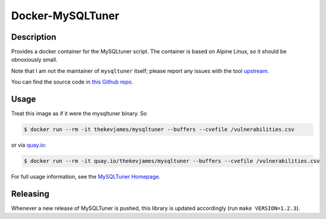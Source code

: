 Docker-MySQLTuner
=================

|dockerpulls|

Description
-----------

Provides a docker container for the MySQLtuner script. The container is based
on Alpine Linux, so it should be obnoxiously small.

Note that I am not the maintainer of ``mysqltuner`` itself; please report any
issues with the tool `upstream`_.

You can find the source code in `this Github repo`_.

Usage
-----

Treat this image as if it were the mysqltuner binary. So

.. code-block:: console

    $ docker run --rm -it thekevjames/mysqltuner --buffers --cvefile /vulnerabilities.csv

or via `quay.io`_:

.. code-block:: console

    $ docker run --rm -it quay.io/thekevjames/mysqltuner --buffers --cvefile /vulnerabilities.csv

For full usage information, see the `MySQLTuner Homepage`_.

Releasing
---------

Whenever a new release of MySQLTuner is pushed, this library is updated
accordingly (run ``make VERSION=1.2.3``).

.. _MySQLTuner Homepage: http://mysqltuner.pl/
.. _this Github repo: https://github.com/TheKevJames/tools/tree/master/docker-mysqltuner
.. _quay.io: https://quay.io/repository/thekevjames/mysqltuner
.. _upstream: https://github.com/major/MySQLTuner-perl

.. |dockerpulls| image:: https://img.shields.io/docker/pulls/thekevjames/mysqltuner.svg?style=flat-square
    :alt: Docker Pulls
    :target: https://hub.docker.com/r/thekevjames/mysqltuner/
